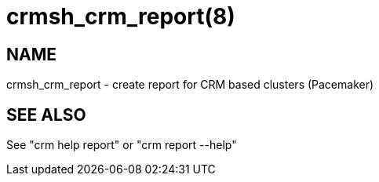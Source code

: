 :man source:   crmsh_crm_report
:man version:  4.6.0
:man manual:   crmsh documentation

crmsh_crm_report(8)
==================

NAME
----
crmsh_crm_report - create report for CRM based clusters (Pacemaker)


SEE ALSO
--------
See "crm help report" or "crm report --help"
